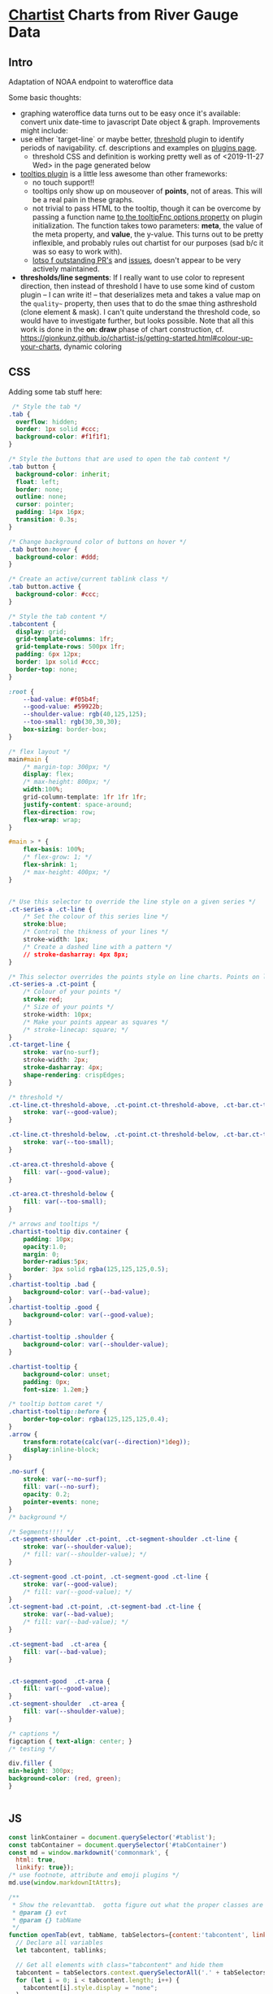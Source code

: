* [[https://gionkunz.github.io/chartist-js/examples.html][Chartist]] Charts from River Gauge Data

** Intro
Adaptation of NOAA endpoint to wateroffice data

Some basic thoughts:

- graphing wateroffice data turns out to be easy once it's available: convert unix date-time to javascript Date object & graph. Improvements might include:
- use either `target-line` or maybe better, [[https://github.com/gionkunz/chartist-plugin-threshold][threshold]] plugin to identify periods of navigability.  cf. descriptions and examples on [[https://gionkunz.github.io/chartist-js/plugins.html][plugins page]].
  - threshold CSS and definition is working pretty well as of <2019-11-27 Wed> in the page generated below
- [[https://github.com/tmmdata/chartist-plugin-tooltip][tooltips plugin]] is a little less awesome than other frameworks:
  - no touch support!!
  - tooltips only show up on mouseover of *points*, not of areas.  This will be a real pain in these graphs.
  - not trivial to pass HTML to the tooltip, though it can be overcome by passing a function name [[https://github.com/tmmdata/chartist-plugin-tooltip#available-options-and-their-defaults][to the tooltipFnc options property]] on plugin initialization. The function takes towo parameters: *meta*, the value of the meta property, and *value*, the y-value. This turns out to be pretty inflexible, and probably rules out chartist for our purposes (sad b/c it was so easy to work with).
  - [[https://github.com/tmmdata/chartist-plugin-tooltip/pulls][lotso f outstanding PR's]] and [[https://github.com/tmmdata/chartist-plugin-tooltip/issues][issues]], doesn't appear to be very actively maintained.
- *thresholds/line segments*: If I really want to  use color to represent direction, then instead of threshold I have to use some kind of custom plugin -- I can write it! -- that deserializes meta and takes a value map on the  ~quality~~ property, then uses that to do the smae thing asthreshold (clone element & mask). I can't quite understand the threshold code, so would have to investigate further, but looks possible.  Note that all this work is done in the *on: draw* phase of chart construction, cf. https://gionkunz.github.io/chartist-js/getting-started.html#colour-up-your-charts, dynamic coloring
** CSS
Adding some tab stuff here:

#+begin_src css :tangle chartist-line-wo.css
 /* Style the tab */
.tab {
  overflow: hidden;
  border: 1px solid #ccc;
  background-color: #f1f1f1;
}

/* Style the buttons that are used to open the tab content */
.tab button {
  background-color: inherit;
  float: left;
  border: none;
  outline: none;
  cursor: pointer;
  padding: 14px 16px;
  transition: 0.3s;
}

/* Change background color of buttons on hover */
.tab button:hover {
  background-color: #ddd;
}

/* Create an active/current tablink class */
.tab button.active {
  background-color: #ccc;
}

/* Style the tab content */
.tabcontent {
  display: grid;
  grid-template-columns: 1fr;
  grid-template-rows: 500px 1fr;
  padding: 6px 12px;
  border: 1px solid #ccc;
  border-top: none;
} 

#+end_src
#+begin_src css :tangle chartist-line-wo.css
:root {
    --bad-value: #f05b4f;
    --good-value: #59922b;
    --shoulder-value: rgb(40,125,125);
    --too-small: rgb(30,30,30);
    box-sizing: border-box;
}

/* flex layout */
main#main {
    /* margin-top: 300px; */
    display: flex;
    /* max-height: 800px; */
    width:100%;
    grid-column-template: 1fr 1fr 1fr;
    justify-content: space-around;
    flex-direction: row;
    flex-wrap: wrap; 
}

#main > * {
    flex-basis: 100%;
    /* flex-grow: 1; */
    flex-shrink: 1;
    /* max-height: 400px; */
}


/* Use this selector to override the line style on a given series */
.ct-series-a .ct-line {
    /* Set the colour of this series line */
    stroke:blue;
    /* Control the thikness of your lines */
    stroke-width: 1px;
    /* Create a dashed line with a pattern */
    // stroke-dasharray: 4px 8px;
}

/* This selector overrides the points style on line charts. Points on line charts are actually just very short strokes. This allows you to customize even the point size in CSS */
.ct-series-a .ct-point {
    /* Colour of your points */
    stroke:red;
    /* Size of your points */
    stroke-width: 10px;
    /* Make your points appear as squares */
    /* stroke-linecap: square; */
}
.ct-target-line {
    stroke: var(no-surf);
    stroke-width: 2px;
    stroke-dasharray: 4px;
    shape-rendering: crispEdges;
}

/* threshold */
.ct-line.ct-threshold-above, .ct-point.ct-threshold-above, .ct-bar.ct-threshold-above {
    stroke: var(--good-value);
}

.ct-line.ct-threshold-below, .ct-point.ct-threshold-below, .ct-bar.ct-threshold-below {
    stroke: var(--too-small);
}

.ct-area.ct-threshold-above {
    fill: var(--good-value);
}

.ct-area.ct-threshold-below {     
    fill: var(--too-small);
}

/* arrows and tooltips */
.chartist-tooltip div.container {
    padding: 10px;
    opacity:1.0;
    margin: 0;
    border-radius:5px;
    border: 3px solid rgba(125,125,125,0.5);
}
.chartist-tooltip .bad {
    background-color: var(--bad-value);
}
.chartist-tooltip .good {
    background-color: var(--good-value);
}

.chartist-tooltip .shoulder {
    background-color: var(--shoulder-value);
}

.chartist-tooltip {
    background-color: unset;
    padding: 0px;
    font-size: 1.2em;}

/* tooltip bottom caret */
.chartist-tooltip::before {
    border-top-color: rgba(125,125,125,0.4);
}
.arrow {
    transform:rotate(calc(var(--direction)*1deg));
    display:inline-block;
}

.no-surf {
    stroke: var(--no-surf);
    fill: var(--no-surf);
    opacity: 0.2;
    pointer-events: none;
}
/* background */

/* Segments!!!! */
.ct-segment-shoulder .ct-point, .ct-segment-shoulder .ct-line {
    stroke: var(--shoulder-value);
    /* fill: var(--shoulder-value); */
}

.ct-segment-good .ct-point, .ct-segment-good .ct-line {
    stroke: var(--good-value);
    /* fill: var(--good-value); */
}
.ct-segment-bad .ct-point, .ct-segment-bad .ct-line {
    stroke: var(--bad-value);
    /* fill: var(--bad-value); */
}

.ct-segment-bad  .ct-area {
    fill: var(--bad-value);
}


.ct-segment-good  .ct-area {
    fill: var(--good-value);
}
.ct-segment-shoulder  .ct-area {
    fill: var(--shoulder-value);
}

/* captions */
figcaption { text-align: center; }
/* testing */

div.filler {
min-height: 300px;
background-color: (red, green);
}


#+end_src
** JS

#+begin_src javascript :tangle chartist-line-river.js
const linkContainer = document.querySelector('#tablist');
const tabContainer = document.querySelector('#tabContainer')
const md = window.markdownit('commonmark', {
  html: true,
  linkify: true});
/* use footnote, attribute and emoji plugins */
md.use(window.markdownItAttrs);

/**
 ,* Show the relevanttab.  gotta figure out what the proper classes are
 ,* @param {} evt
 ,* @param {} tabName
 ,*/
function openTab(evt, tabName, tabSelectors={content:'tabcontent', links: 'tablinks', context: document}) {
  // Declare all variables
  let tabcontent, tablinks;

  // Get all elements with class="tabcontent" and hide them
  tabcontent = tabSelectors.context.querySelectorAll('.' + tabSelectors.content);
  for (let i = 0; i < tabcontent.length; i++) {
    tabcontent[i].style.display = "none";
  }

  // Get all elements with class="tablinks" and remove the class "active"
  tablinks = tabSelectors.context.querySelectorAll('.' + tabSelectors.links);
  for (let i = 0; i < tablinks.length; i++) {
    tablinks[i].className = tablinks[i].className.replace(" active", "");
  }

  // Show the current tab, and add an "active" class to the button that opened the tab
  document.querySelector('#' + tabName).style.display = null ;
  evt.currentTarget.className += " active";
} 

async function buildTab (river) {
  linkContainer.innerHTML += `<a class="tablinks"onclick="openTab(event, '${river.slug}')">${river.slug}</a>`;
  const tabcontents = document.createElement('section');
  tabcontents.id = river.slug;
  tabcontents.classList += 'tabcontent';
  tabcontents.innerHTML = `<figure class="ct-chart ct-perfect-fourth" id="${river.slug}-chart"><figcaption><h2>Waiting</h2></figcaption></figure>`
  tabContainer.appendChild(tabcontents);
  // tabcontents.style.visibility='hidden'
  const description = document.createElement('section');
  tabcontents.appendChild(description);
  fetch (`./wikihtml/${river.slug}.md`)
    .then( (res) => res.text())
    .then( (markdown) => (markdown.length > 0) ? description.innerHTML += md.render(markdown) : description.innerHTML += md.render( '## Unable to fetch river description, sorry\n\nMaybe it hasn\'t been written yet?'))
    .catch (() => (err) => description.innerHTML +=
            `<h2>Unable to fetch river description, sorry</h2>
<p> Maybe it hasn't been written yet? ${err}</p>`)
  // charts.push(buildChart(m[0], m[1]))
  return buildChart(river, '#' + river.slug + '-chart')
    // .then( ()=> tabcontents.style.display='none' )
}

async function buildTabs (rivers) {
  let allPromises = [];
  for (const r of rivers) {
    allPromises += buildTab(r);
  }
  return Promise.all(allPromises).then(() => allPromises);
  // return allPromises
  // Promise.all(allPromises).then( () => openTab({target: document.querySelector('#gorge')}, 'gorge') );
}

function generateTooltip (meta, value) {
  // console.log(meta);
  // console.log('THIS IS THIS', value);
  const p = Chartist.deserialize(meta),
      units = p.units;
  console.log(p, units, value);
  //console.log (p.quality, p.direction,(p.wvd ? "wave" : "wind"), (p.wvd || p.wdir));
  const date = moment(p.data[0]),
      magnitude =  p.data[1].toFixed(2);
  let dateSpan = `<span class="chartist-tooltip-value">${date.format('MM-D HH:mm')}</span>`,
      magSpan = `<span>${magnitude} ${units}; </span>`,
      text = `<span class="chartist-tooltip-value>${date.format('MM-DD - HH:mm')}<br>${magnitude}</span>`,
      output = `<div class="${p.quality} container">${magSpan}<br>${dateSpan}</div>`
  return output
}

async function buildChart (spot, selector='#waves-chart') {
  console.log(spot,selector)
  const processed = await processGauge(spot), // consider using 
        header = document.querySelector(`${selector} figcaption h2`);
  // console.log(spot.units + " THESE ARE UNITS");
  header.innerHTML = `${spot.name} Water Levels (Latest)`

  let chart = new Chartist.SegmentedLine(selector, {
    series: [
      {name: 'Gauge data in CMS',
       data: processed
      }
    ]
  },  {
    scaleMinSpace: 200,
    showArea: true,
    axisX: {
      type: Chartist.FixedScaleAxis,
      divisor: 25,
      labelInterpolationFnc: function(value) {
        return moment(value).format('MM-DD [\n] HH:mm');
      }
    },
    axisY: {scaleMinSpace: 100},
    targetLine: {
      value: spot.minHeight,
      class: 'ct-target-line'
    },
    plugins: [
      Chartist.plugins.tooltip({
        tooltipFnc: generateTooltip, 
        anchorToPoint: true,
        //metaIsHTML: true
      }),
      Chartist.plugins.ctThreshold({threshold:spot.minHeight})
    ]
  });
  return await chart;
}

function buildCharts () {
  const chartMap = [ [elora, '#elora'], [streetsville, '#lower-credit'], [irvine, '#irvine'], [upperCredit, '#upper-credit'] ]
  charts = []
  for (let m of chartMap) {
    if (! document.querySelector(m[1])) {
      const el = document.createElement('figure');
      el.id = m[1].substr(1);
      
      el.setAttribute('class', 'ct-chart ct-perfect-fourth')
      el.innerHTML='<figcaption><h2></h2></figcaption>'
      document.querySelector('#main').appendChild(el);
    }
    charts.push(buildChart(m[0], m[1]))
  }
}

function projectY(chartRect, bounds, value) {
  return chartRect.y1 - (chartRect.height() / bounds.max * value)
}

let charts
buildTabs([elora,streetsville, irvine,upperCredit])
  // .then( (all) => setTimeout(openTab({currentTarget: document.querySelector('#grand')}, 'grand'), 10000))
#+end_src

#+RESULTS:

** HTML
#+begin_src html :tangle chartist-line-wo.html
<!doctype html>
<html lang="en">
    <head>
        <meta charset="UTF-8"/>
        <link rel="manifest" href="/manifest.json">
        <meta name="mobile-web-app-capable" content="yes">
        <meta name="apple-mobile-web-app-capable" content="yes">
        <meta name="application-name" content="Southern Ontario River Levels & Guide">
        <meta name="apple-mobile-web-app-title" content="River Levels">
        <meta name="theme-color" content="#FF9800">
        <meta name="msapplication-navbutton-color" content="#FF9800">
        <meta name="apple-mobile-web-app-status-bar-style" content="black-translucent">
        <meta name="msapplication-starturl" content="/index.html">
        <meta name="viewport" content="width=device-width, initial-scale=1, shrink-to-fit=no">

        <link rel="icon" sizes="128x128" href="/images/touch/icon-128x128.png">
        <link rel="apple-touch-icon" sizes="128x128" href="/images/touch/icon-128x128.png">
        <link rel="icon" sizes="192x192" href="icon-192x192.png">
        <link rel="apple-touch-icon" sizes="192x192" href="/images/touch/icon-192x192.png">
        <link rel="icon" sizes="256x256" href="/images/touch/icon-256x256.png">
        <link rel="apple-touch-icon" sizes="256x256" href="/images/touch/icon-256x256.png">
        <link rel="icon" sizes="384x384" href="/images/touch/icon-384x384.png">
        <link rel="apple-touch-icon" sizes="384x384" href="/images/touch/icon-384x384.png">
        <link rel="icon" sizes="512x512" href="/images/touch/icon-512x512.png">
        <link rel="apple-touch-icon" sizes="512x512" href="/images/touch/icon-512x512.png">

        <meta name="viewport" content="width=device-width, initial-scale=1, shrink-to-fit=no">
        <title>River Conditions & Descriptions</title>
        <!-- Bootstrap CSS -- needs replacing!! -->
        <!-- <link rel="stylesheet" href="https://maxcdn.bootstrapcdn.com/bootstrap/4.0.0/css/bootstrap.min.css" integrity="sha384-Gn5384xqQ1aoWXA+058RXPxPg6fy4IWvTNh0E263XmFcJlSAwiGgFAW/dAiS6JXm" crossorigin="anonymous"> -->

        <!-- CHOTA!!! -->
        <link rel="stylesheet" href="https://unpkg.com/chota">
        <!-- CHARTIST CSS -->
        <link rel="stylesheet" href="vendor/chartist/chartist.min.css">
        <link rel="stylesheet" href="vendor/chartist-plugin-tooltips-updated/chartist-plugin-tooltip.css">
        <link rel="stylesheet" href="vendor/chartist-plugin-threshold/chartist-plugin-threshold.css">
        <link rel="stylesheet" href="chartist-line-wo.css">
        <link rel="stylesheet" href="https://unpkg.com/js-datepicker/dist/datepicker.min.css">
        <style>
        </style>
    </head>
    <body>
        <!-- Brand new, somewhat silly, nav bar -->
        <header>
            <nav class="nav bg-light">
                <div class="nav-center"><a class="brand" href="#">S. O. Rivers</a></div>
                <button class="navbar-toggler" type="button" data-toggle="collapse" data-target="#navbarSupportedContent" aria-controls="navbarSupportedContent" aria-expanded="false" aria-label="Toggle navigation">
                    <span class="navbar-toggler-icon"></span>
                </button>

                <div class="collapse navbar-collapse" id="navbarSupportedContent">
                    <ul class="navbar-nav mr-auto">
                    </ul>
                </div>
            </nav>
            <nav class="nav">
                <div id="tablist" class="nav-center tabs">

                </div>
            </nav>

        </header>
        <!-- Site content goes here !-->
        <main id="main" class="container">
        
            <section class="alert">
                <div class="disclaimer"></div>
                <div class="attribution">Data </div>
            </section>
            <!-- Tab content -->
            <section id="tabContainer">
            </section>
            <form action="">
                <p class="grouped">
                    <input name="river" type="text" value="River Name"/>
                    <input name="date" type="text" value="2019-11-30"/>
                    <input name="entry" type="text" value="Journal Entry"/>
                    <button class="button primary">Submit</button>
                </p>
            </form>
            

        </main>
        <script src="vendor/gauge-parsers/gaugeParser.js"></script>
        <script src="vendor/markdown-it/markdown-it.min.js"></script>
        <script src="vendor/markdown-it-attrs/markdown-it-attrs.browser.js"></script>

        <script src="vendor/chartist/chartist.js"></script>
        <script src="vendor/chartist-segmented-line/segmented-line.js"></script>

        <script src="vendor/chartist-plugin-tooltips-updated/chartist-plugin-tooltip.js"></script>
        <script src="vendor/chartist-plugin-threshold/chartist-plugin-threshold.js"></script>

        <script src="vendor/moment/moment-with-locales.min.js"></script>
        <script src="chartist-line-river.js"></script>
        <script src="https://unpkg.com/js-datepicker/dist/datepicker.min.js"></script>
        <script>
         if ('serviceWorker' in navigator) {
             window.addEventListener('load', () => {
                 /* navigator.serviceWorker.register('serviceworker.js')
                  ,*          .then(registration => {
                  ,*              console.log('Service Worker is registered', registration);
                  ,*          })
                  ,*          .catch(err => {
                  ,*              console.error('Registration failed:', err);
                  ,*          });
,*/
                 navigator.serviceWorker.getRegistrations().then(
                     function(registrations) {
                         for(let registration of registrations) {  
                             registration.unregister();
                         }
                 });
             }); 
         }
        </script>
         
    </body>
</html>
#+end_src

** Service Worker 

Working on this with help from https://blog.bitsrc.io/understanding-service-workers-and-caching-strategies-a6c1e1cbde03 , [[https://developer.mozilla.org/en-US/docs/Web/API/Service_Worker_API/Using_Service_Workers][MDN]] , firefox 

#+begin_src js :tangle serviceworker.js
const cacheName = 'v1';
const precacheResources = [
  '/',
  'chartist-line-wo.html',
  'vendor/chartist/chartist.min.css'
];

self.addEventListener('install', event => {
  console.log('Service worker install event!');
  event.waitUntil(
    caches.open(cacheName)
      .then(cache => {
        return cache.addAll(precacheResources);
      })
  );
});

self.addEventListener('activate', event => {
  console.log('Service worker activate event!');
});

self.addEventListener('fetch', event => {
  console.log('Fetch intercepted for:', event.request.url);
  event.respondWith(caches.match(event.request)
                    .then(cachedResponse => {
                      if (cachedResponse) {
                        return cachedResponse;
                      }
                      return fetch(event.request).then((fetched) => {
                        return caches.open(cacheName).then( (cache) => {
                          cache.put(event.request,fetched.clone());
                          return fetched
                        }); 
                      });
                    })
                   );
});

// self.addEventListener('fetch', (event) => {
//   console.log('Fetch intercepted for: ' , event.request.url)
//   event.respondWith(
//     caches.match(event.request).then((resp) => {
//       // if it's a local resource, or some css or js, then give the cache priority
//       if (requestURL.origin == location.origin ) {
//         // Handle article URLs
//         return resp || fetch(event.request).then((response) => {
//           return caches.open(cacheName).then((cache) => {
//             cache.put(event.request, response.clone());
//             return response;
//           });  
//         });
       
//       }
//       // if it's anything else -- that is, live data -- then
//       // handle differently. RIght now, we ware *not* actually reading from the cache (!)
//       // instead, we always try to get from the 
//       event.respondWith(
//         caches.open(cacheName).then(function(cache) {
//           return fetch(event.request).then(function(response) {
//             cache.put(event.request, response.clone());
//             return response;
//           });
//         })
//       );


//     })
//   );
// });

// const precacheResources = [
//   '/',
//   'index.html',
//   'chartist-line-wo.html',
//   'styles/main.css',
//   'vendor/chartist/chartist.min.css',
//   'vendor/chartist-plugin-tooltips-updated/chartist-plugin-tooltip.css'
//   // 'vendor/chartist-plugin-threshold/chartist-plugin-threshold.css',
//   // 'vendor/chartist-plugin-tooltips-updated/chartist-plugin-tooltip.css',
//   // 'chartist-line-wo.css',
//   // 'vendor/gauge-parsers/gaugeParser.js',
//   // 'vendor/markdown-it/markdown-it.min.js',
//   // 'vendor/markdown-it-attrs/markdown-it-attrs.browser.js',
//   // 'vendor/chartist/chartist.js',
//   // 'vendor/chartist-segmented-line/segmented-line.js',
//   // 'vendor/chartist-plugin-tooltips-updated/chartist-plugin-tooltip.js',
//   // 'vendor/moment/moment-with-locales.min.js',
//   // 'chartist-line-river.js'
// ];


// self.addEventListener('fetch', event => {
//   console.log('Fetch intercepted for:', event.request.url);
//   event.respondWith(caches.match(event.request)
//                     .then(cachedResponse => {
//                       if (cachedResponse) {
//                         return cachedResponse;
//                       }
//                       return fetch(event.request);
//                     })
//                    );
// });
#+end_src

